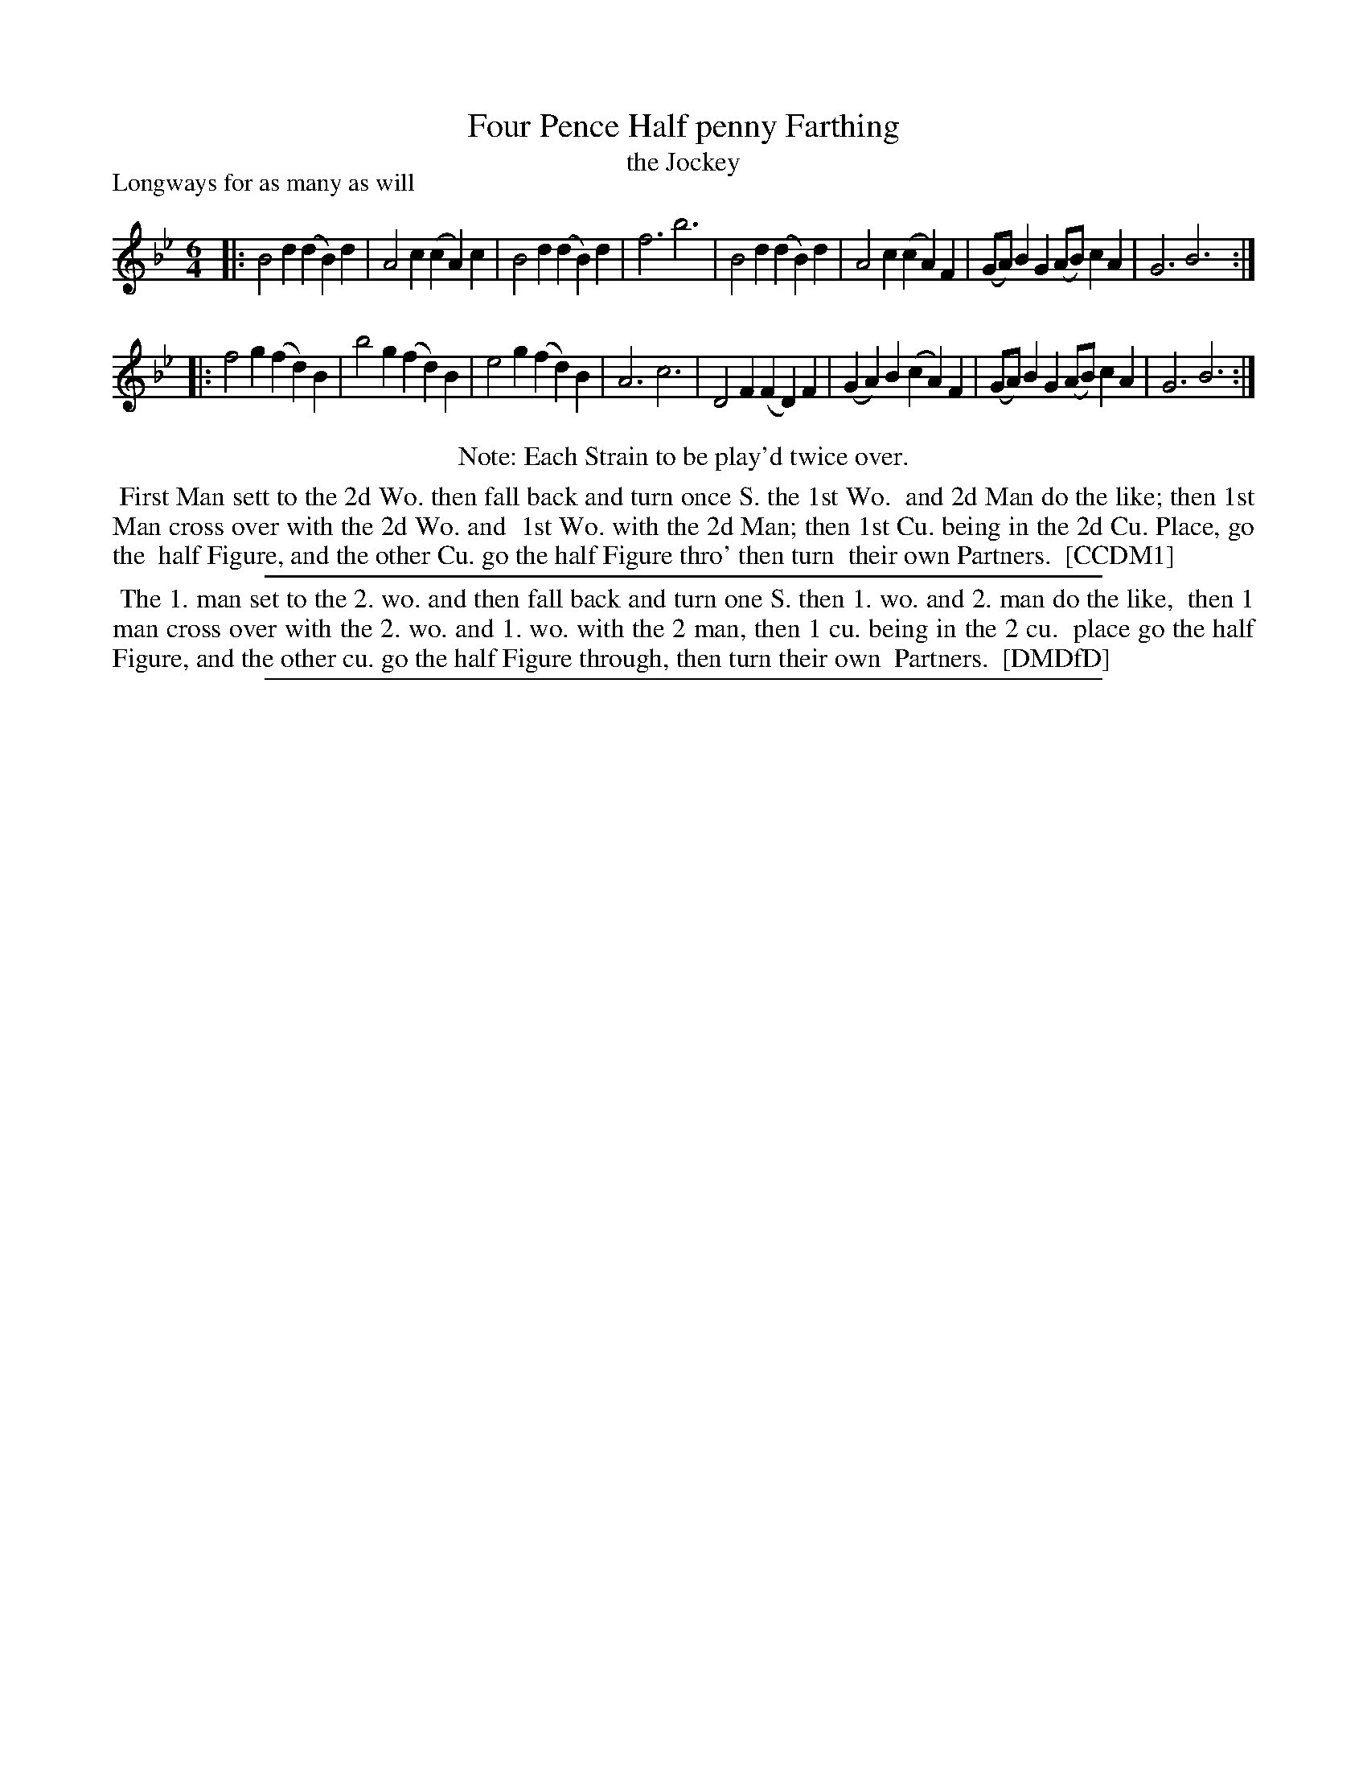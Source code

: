 X: 1
T: Four Pence Half penny Farthing
T: the Jockey
P: Longways for as many as will
%R: jig
B: "The Compleat Country Dancing-Master" printed by John Walsh, London ca. 1740
S: 6: CCDM1 http://imslp.org/wiki/The_Compleat_Country_Dancing-Master_(Various) V.1 p.119 #175 (237)
B: "The Dancing-Master: Containing Directions and Tunes for Dancing" printed by W. Pearson for John Walsh, London ca. 1709
S: 7: DMDfD http://digital.nls.uk/special-collections-of-printed-music/pageturner.cfm?id=89751228 p.140
Z: 2013 John Chambers <jc:trillian.mit.edu>
N: Repeats added to satisfy the "Each Strain to be play'd twice over" instruction.
M: 6/4
L: 1/4
K: Bb
% - - - - - - - - - - - - - - - - - - - - - - - - -
|:\
B2d (dB)d | A2c (cA)c | B2d (dB)d | f3 b3 |\
B2d (dB)d | A2c (cA)F | (G/A/)BG (A/B/)cA | G3 B3 :|
|:\
f2g (fd)B | b2g (fd)B | e2g (fd)B | A3 c3 |\
D2F (FD)F | (GA)B (cA)F | (G/A/)BG (A/B/)cA | G3 B3 :|
% - - - - - - - - - - - - - - - - - - - - - - - - -
%%center Note: Each Strain to be play'd twice over.
%%begintext align
%% First Man sett to the 2d Wo. then fall back and turn once S. the 1st Wo.
%% and 2d Man do the like; then 1st Man cross over with the 2d Wo. and
%% 1st Wo. with the 2d Man; then 1st Cu. being in the 2d Cu. Place, go the
%% half Figure, and the other Cu. go the half Figure thro' then turn
%% their own Partners.
%% [CCDM1]
%%endtext
%%sep 1 1 500
%%begintext align
%% The 1. man set to the 2. wo. and then fall back and turn one S. then 1. wo. and 2. man do the like,
%% then 1 man cross over with the 2. wo. and 1. wo. with the 2 man, then 1 cu. being in the 2 cu.
%% place go the half Figure, and the other cu. go the half Figure through, then turn their own
%% Partners.
%% [DMDfD]
%%endtext
%%sep 1 8 500
